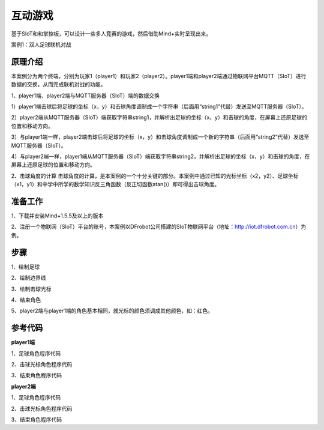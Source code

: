 互动游戏
=========================

基于SIoT和和掌控板，可以设计一些多人竞赛的游戏，然后借助Mind+实时呈现出来。


案例1：双人足球联机对战

.. image:: ../image/case/05_play_001.png

.. image:: ../image/case/05_play_002.png


原理介绍
-----------------
本案例分为两个终端，分别为玩家1（player1）和玩家2（player2）。player1端和player2端通过物联网平台MQTT（SIoT）进行数据的交换，从而完成联机对战的功能。

1、player1端、player2端与MQTT服务器（SIoT）端的数据交换

1）player1端击球后将足球的坐标（x，y）和击球角度调制成一个字符串（后面用“string1”代替）发送至MQTT服务器（SIoT）。

2）player2端从MQTT服务器（SIoT）端获取字符串string1，并解析出足球的坐标（x，y）和击球的角度，在屏幕上还原足球的位置和移动方向。

3）与player1端一样，player2端击球后将足球的坐标（x，y）和击球角度调制成一个新的字符串（后面用“string2”代替）发送至MQTT服务器（SIoT）。

4）与player2端一样，player1端从MQTT服务器（SIoT）端获取字符串string2，并解析出足球的坐标（x，y）和击球的角度，在屏幕上还原足球的位置和移动方向。


.. image:: ../image/case/05_play_15.png



2、击球角度的计算
击球角度的计算，是本案例的一个十分关键的部分。本案例中通过已知的光标坐标（x2，y2）、足球坐标（x1，y1）和中学中所学的数学知识反三角函数（反正切函数atan()）即可得出击球角度。
  
.. image:: ../image/case/05_play_14.png


准备工作
-----------------
1、下载并安装Mind+1.5.5及以上的版本

2、注册一个物联网（SIoT）平台的账号，本案例以DFrobot公司搭建的SIoT物联网平台（地址：http://iot.dfrobot.com.cn）为例。

步骤
--------------
1、绘制足球

.. image:: ../image/case/05_play_01.png

2、绘制边界线

.. image:: ../image/case/05_play_02.png

.. image:: ../image/case/05_play_03.png

.. image:: ../image/case/05_play_04.png

3、绘制击球光标

.. image:: ../image/case/05_play_06.png

4、结束角色

.. image:: ../image/case/05_play_05.png

5、player2端与player1端的角色基本相同，就光标的颜色须调成其他颜色，如：红色。

.. image:: ../image/case/05_play_07.png



参考代码
---------------
**player1端**

1、足球角色程序代码

.. image:: ../image/case/05_play_09.png

.. image:: ../image/case/05_play_10.png

2、击球光标角色程序代码

.. image:: ../image/case/05_play_08.png


3、结束角色程序代码

.. image:: ../image/case/05_play_11.png

**player2端**

1、足球角色程序代码

2、击球光标角色程序代码

3、结束角色程序代码


